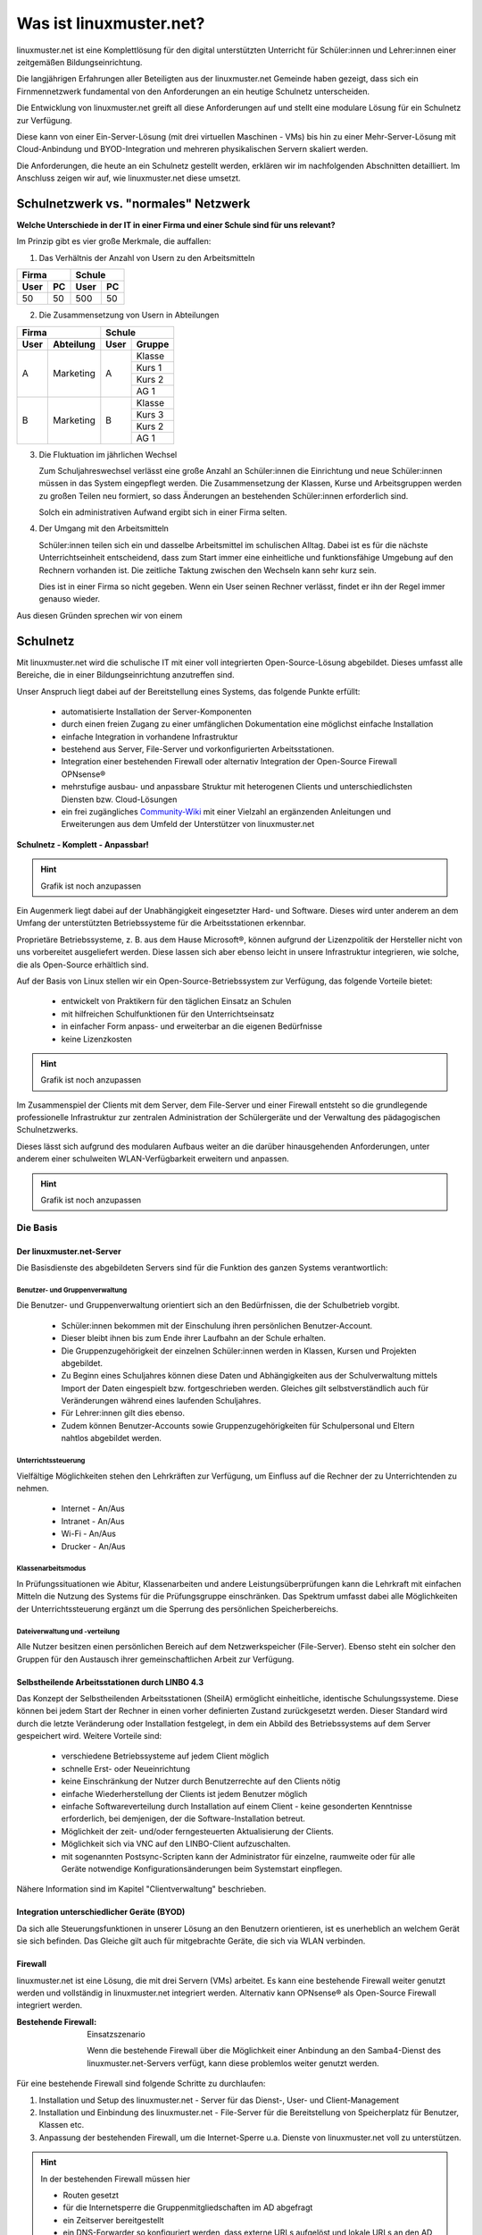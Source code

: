 .. |zb| unicode:: z. U+00A0 B. .. Zum Beispiel 

.. |_| unicode:: U+202F
   :trim:

.. |copy| unicode:: 0xA9 .. Copyright-Zeichen
   :ltrim:

.. |reg| unicode:: U+00AE .. Trademark
   :ltrim:

.. _what-is-linuxmuster.net-label:

========================
Was ist linuxmuster.net?
========================

.. sectionauthor:: `@cweikl <https://ask.linuxmuster.net/u/cweikl>`_,
                   `@MachtDochNix <https://ask.linuxmuster.net/u/machtdochnix>`_

linuxmuster.net ist eine Komplettlösung für den digital unterstützten Unterricht für Schüler:innen und Lehrer:innen einer zeitgemäßen Bildungseinrichtung.

Die langjährigen Erfahrungen aller Beteiligten aus der linuxmuster.net Gemeinde haben gezeigt, dass sich ein Firnmennetzwerk fundamental von den Anforderungen an ein 
heutige Schulnetz unterscheiden. 

Die Entwicklung von linuxmuster.net greift all diese Anforderungen auf und stellt eine modulare Lösung für ein Schulnetz zur Verfügung. 

Diese kann von einer Ein-Server-Lösung (mit drei virtuellen Maschinen - VMs) bis hin zu einer Mehr-Server-Lösung mit Cloud-Anbindung und BYOD-Integration und mehreren physikalischen Servern skaliert werden.

Die Anforderungen, die heute an ein Schulnetz gestellt werden, erklären wir im nachfolgenden Abschnitten detailliert. Im Anschluss zeigen wir auf, wie linuxmuster.net diese umsetzt.

Schulnetzwerk vs. "normales" Netzwerk
=====================================

**Welche Unterschiede in der IT in einer Firma und einer Schule sind für uns relevant?**

Im Prinzip gibt es vier große Merkmale, die auffallen:

1. Das Verhältnis der Anzahl von Usern zu den Arbeitsmitteln

.. tabularcolumns:: |c|c|c|c|

+-----------+-----------+
| Firma     | Schule    |
+------+----+------+----+
| User | PC | User | PC |
+======+====+======+====+
|  50  | 50 | 500  | 50 |
+------+----+------+----+

2. Die Zusammensetzung von Usern in  Abteilungen

.. tabularcolumns:: |c|c|c|c|

+------------------+---------------+
|      Firma       |    Schule     |
+------+-----------+------+--------+
| User | Abteilung | User | Gruppe |
+======+===========+======+========+
|  A   | Marketing |  A   | Klasse |
|      |           |      +--------+
|      |           |      | Kurs 1 |
|      |           |      +--------+
|      |           |      | Kurs 2 |
|      |           |      +--------+
|      |           |      | AG 1   |
+------+-----------+------+--------+
|  B   | Marketing |  B   | Klasse |
|      |           |      +--------+
|      |           |      | Kurs 3 |
|      |           |      +--------+
|      |           |      | Kurs 2 |
|      |           |      +--------+
|      |           |      | AG 1   |
+------+-----------+------+--------+

3. Die Fluktuation im jährlichen Wechsel

   Zum Schuljahreswechsel verlässt eine große Anzahl an Schüler:innen die Einrichtung und neue Schüler:innen müssen in das System eingepflegt werden. Die Zusammensetzung der Klassen, Kurse und Arbeitsgruppen werden zu großen Teilen neu formiert, so dass Änderungen an bestehenden Schüler:innen erforderlich sind.

   Solch ein administrativen Aufwand ergibt sich in einer Firma selten.

4. Der Umgang mit den Arbeitsmitteln

   Schüler:innen teilen sich ein und dasselbe Arbeitsmittel im schulischen Alltag. Dabei ist es für die nächste Unterrichtseinheit entscheidend, dass zum Start immer eine einheitliche und funktionsfähige Umgebung auf den Rechnern vorhanden ist. Die zeitliche Taktung zwischen den Wechseln kann sehr kurz sein.

   Dies ist in einer Firma so nicht gegeben. Wenn ein User seinen Rechner verlässt, findet er ihn der Regel immer genauso wieder.

Aus diesen Gründen sprechen wir von einem

Schulnetz
=========

Mit linuxmuster.net wird die schulische IT mit einer voll integrierten Open-Source-Lösung abgebildet. Dieses umfasst alle Bereiche, die in einer Bildungseinrichtung anzutreffen sind.

Unser Anspruch liegt dabei auf der Bereitstellung eines Systems, das folgende Punkte erfüllt:

    * automatisierte Installation der Server-Komponenten
    * durch einen freien Zugang zu einer umfänglichen Dokumentation eine möglichst einfache Installation
    * einfache Integration in vorhandene Infrastruktur
    * bestehend aus Server, File-Server und vorkonfigurierten Arbeitsstationen. 
    * Integration einer bestehenden Firewall oder alternativ Integration der Open-Source Firewall OPNsense |reg|
    * mehrstufige ausbau- und anpassbare Struktur mit heterogenen Clients und unterschiedlichsten Diensten bzw. Cloud-Lösungen
    * ein frei zugängliches `Community-Wiki <https://wiki.linuxmuster.net/community/>`_ mit einer Vielzahl an ergänzenden Anleitungen und Erweiterungen aus dem Umfeld der Unterstützer von linuxmuster.net

**Schulnetz - Komplett - Anpassbar!**

.. hint::

   Grafik ist noch anzupassen

.. image::    media/structure_of_version_7.svg
   :name:     structure-over-all 
   :alt:      gesamte Struktur

Ein Augenmerk liegt dabei auf der Unabhängigkeit eingesetzter Hard- und Software. Dieses wird unter anderem an dem Umfang der unterstützten Betriebssysteme für die Arbeitsstationen erkennbar.

Proprietäre Betriebssysteme, |zb| aus dem Hause Microsoft |reg|, können aufgrund der Lizenzpolitik der Hersteller nicht von uns vorbereitet ausgeliefert werden. Diese lassen sich aber ebenso leicht in unsere Infrastruktur integrieren, wie solche, die als Open-Source erhältlich sind.

Auf der Basis von Linux stellen wir ein Open-Source-Betriebssystem zur Verfügung, das folgende Vorteile bietet:

    * entwickelt von Praktikern für den täglichen Einsatz an Schulen
    * mit hilfreichen Schulfunktionen für den Unterrichtseinsatz
    * in einfacher Form anpass- und erweiterbar an die eigenen Bedürfnisse
    * keine Lizenzkosten

.. hint::

   Grafik ist noch anzupassen

.. image::    media/structure_of_version_7_lmn.svg
   :name:     structure-basic-components
   :alt:      Struktur der Basis-Komponenten
   :width:    500px
   :align:    center

Im Zusammenspiel der Clients mit dem Server, dem File-Server und einer Firewall entsteht so die grundlegende professionelle Infrastruktur zur zentralen Administration der Schülergeräte und der Verwaltung des pädagogischen Schulnetzwerks.

Dieses lässt sich aufgrund des modularen Aufbaus weiter an die darüber hinausgehenden Anforderungen, unter anderem einer schulweiten WLAN-Verfügbarkeit erweitern und anpassen.

.. hint::

   Grafik ist noch anzupassen

.. image::    media/structure_of_version_7_server.svg
   :name:     structure-lmn-server
   :alt:      Struktur der Basis-Komponente - LMN-Server
 

Die Basis
---------

Der linuxmuster.net-Server
++++++++++++++++++++++++++

Die Basisdienste des abgebildeten Servers sind für die Funktion des ganzen Systems verantwortlich:

Benutzer- und Gruppenverwaltung
^^^^^^^^^^^^^^^^^^^^^^^^^^^^^^^

Die Benutzer- und Gruppenverwaltung orientiert sich an den Bedürfnissen, die der Schulbetrieb vorgibt.

    * Schüler:innen bekommen mit der Einschulung ihren persönlichen Benutzer-Account.
    * Dieser bleibt ihnen bis zum Ende ihrer Laufbahn an der Schule erhalten.
    * Die Gruppenzugehörigkeit der einzelnen Schüler:innen werden in Klassen, Kursen und Projekten abgebildet.
    * Zu Beginn eines Schuljahres können diese Daten und Abhängigkeiten aus der Schulverwaltung mittels Import der Daten eingespielt bzw. fortgeschrieben werden.
      Gleiches gilt selbstverständlich auch für Veränderungen während eines laufenden Schuljahres.
    * Für Lehrer:innen gilt dies ebenso.
    * Zudem können Benutzer-Accounts sowie Gruppenzugehörigkeiten für Schulpersonal und Eltern nahtlos abgebildet werden.

Unterrichtssteuerung
^^^^^^^^^^^^^^^^^^^^

Vielfältige Möglichkeiten stehen den Lehrkräften zur Verfügung, um Einfluss auf die Rechner der zu Unterrichtenden zu nehmen.

    * Internet - An/Aus
    * Intranet - An/Aus
    * Wi-Fi - An/Aus
    * Drucker - An/Aus

Klassenarbeitsmodus
^^^^^^^^^^^^^^^^^^^^

In Prüfungssituationen wie Abitur, Klassenarbeiten und andere Leistungsüberprüfungen kann die Lehrkraft mit einfachen Mitteln die Nutzung des Systems für die Prüfungsgruppe einschränken. Das Spektrum umfasst dabei alle Möglichkeiten der Unterrichtssteuerung ergänzt um die Sperrung des persönlichen Speicherbereichs.

Dateiverwaltung und -verteilung
^^^^^^^^^^^^^^^^^^^^^^^^^^^^^^^^

Alle Nutzer besitzen einen persönlichen Bereich auf dem Netzwerkspeicher (File-Server). Ebenso steht ein solcher den Gruppen für den Austausch ihrer gemeinschaftlichen Arbeit zur Verfügung.

Selbstheilende Arbeitsstationen durch LINBO 4.3
+++++++++++++++++++++++++++++++++++++++++++++++

.. image::    media/structure_of_version_7_client.svg
   :name:     structure-linbo-client-management
   :alt:      Struktur der Basis-Komponente - LINBO (Client-Managements)

Das Konzept der Selbstheilenden Arbeitsstationen (SheilA) ermöglicht einheitliche, identische Schulungssysteme. Diese können bei jedem Start der Rechner in einen vorher definierten Zustand zurückgesetzt werden. Dieser Standard wird durch die letzte Veränderung oder Installation festgelegt, in dem ein Abbild des Betriebssystems auf dem Server gespeichert wird. Weitere Vorteile sind:

    * verschiedene Betriebssysteme auf jedem Client möglich
    * schnelle Erst- oder Neueinrichtung
    * keine Einschränkung der Nutzer durch Benutzerrechte auf den Clients nötig
    * einfache Wiederherstellung der Clients ist jedem Benutzer möglich
    * einfache Softwareverteilung durch Installation auf einem Client - keine gesonderten Kenntnisse erforderlich, bei demjenigen, der die Software-Installation betreut.
    * Möglichkeit der zeit- und/oder ferngesteuerten Aktualisierung der Clients.
    * Möglichkeit sich via VNC auf den LINBO-Client aufzuschalten.
    * mit sogenannten Postsync-Scripten kann der Administrator für einzelne, raumweite oder für alle Geräte notwendige Konfigurationsänderungen beim Systemstart einpflegen.

Nähere Information sind im Kapitel "Clientverwaltung" beschrieben.

Integration unterschiedlicher Geräte (BYOD)
+++++++++++++++++++++++++++++++++++++++++++

Da sich alle Steuerungsfunktionen in unserer Lösung an den Benutzern orientieren, ist es unerheblich an welchem Gerät sie sich befinden. Das Gleiche gilt auch für mitgebrachte Geräte, die sich via WLAN verbinden.

Firewall
++++++++

linuxmuster.net ist eine Lösung, die mit drei Servern (VMs) arbeitet. 
Es kann eine bestehende Firewall weiter genutzt werden und vollständig in linuxmuster.net integriert werden.
Alternativ kann OPNsense |reg| als Open-Source Firewall integriert werden.

:Bestehende Firewall: Einsatzszenario

   .. image::    media/structure_of_version_7_alternate.svg
      :name:     structure-alternativ-firewall
      :alt:      Struktur der Einbindung einer alternativen Firewall
      :width:    150px
      :align:    right

   Wenn die bestehende Firewall über die Möglichkeit einer Anbindung an den Samba4-Dienst des linuxmuster.net-Servers verfügt, kann diese problemlos weiter genutzt werden.

Für eine bestehende Firewall sind folgende Schritte zu durchlaufen:

1. Installation und Setup des linuxmuster.net - Server für das Dienst-, User- und Client-Management
2. Installation und Einbindung des linuxmuster.net - File-Server für die Bereitstellung von Speicherplatz für Benutzer, Klassen etc.
3. Anpassung der bestehenden Firewall, um die Internet-Sperre u.a. Dienste von linuxmuster.net voll zu unterstützen.

.. hint::

   In der bestehenden Firewall müssen hier

   - Routen gesetzt
   - für die Internetsperre die Gruppenmitgliedschaften im AD abgefragt
   - ein Zeitserver bereitgestellt
   - ein DNS-Forwarder so konfiguriert werden, dass externe URLs aufgelöst und lokale URLs an den AD weitergeleitet werden, der für die lokale Zone als DNS arbeitet
   
Alternativ kann die Open-Source Firewall OPNsense |reg| installiert und in linuxmuster.net integriert werden. Hierfür wurde das Setup des linuxmuster.net Server so vorbereitet, dass die Integration bereits vollständig durchgeführt wird.

.. hint::

   Grafik ist noch anzupassen

.. image::    media/structure_of_version_7_firewall.svg
      :name:     structure-firewall
      :alt:      Struktur der Basis-Komponente - Firewall 
      :height:   40px
      :align:    left

   Durch die Integration der Firewall an AD DS (Active Directory Domain Services) des Servers (Samba4) werden sämtliche Benutzer-Zugriffe der Nutzer mittels Single-Sign-On auf das Internet geregelt.

   Sämtliche verfügbaren Bausteine dieser Open-Source-Firewall stehen selbstverständlich zur Verfügung.

Für weitergehende Informationen `siehe opnsense.org <https://opnsense.org/>`_.

Anpassbar
---------

.. hint::

   Grafik ist noch anzupassen

.. image::    media/structure_of_version_7_community.svg
   :name:     structure-community-components
   :alt:      Struktur der Erweiterungen (Community)
   :height:   500px
   :align:    center 

Alle bisher vorgestellten Basisdienste werden mithilfe des Setups konfiguriert, bleiben aber frei anpass- und erweiterbar. Es folgt eine einführende Beschreibung der letzten drei Bausteine, die linuxmuster.net zu der Komplettlösung machen.

:Optionale Server: Für weitergehende Anpassungen besteht die Möglichkeit, optionale Server einzubinden.

   .. image::    media/structure_of_version_7_optional.svg
      :name:     structure-option-server
      :alt:      Struktur der Einbindung optionaler lokaler Server
      :width:    150px
      :align:    right

  In der Darstellung ist etwa ein Docker-Server als Erweiterung an die Bedürfnisse der Bildungseinrichtung eingebunden. Docker ist ein Open-Source-Projekt zur automatisierten Anwendungsverteilung durch Container, die alle benötigten Pakete mitbringen. So vereinfacht sich die Bereitstellung und Verteilung. Außerdem gewährleisten sie die Trennung und Verwaltung der auf dem Docker-Server genutzten Ressourcen.

 Für weitergehende Informationen siehe die Docker-Homepage: https://www.docker.com


:externe Dienste / Server: Ein Porfolio an unterschiedlichen externen Diensten / Servern lässt sich an die linuxmuster.net Lösung anbinden, sodass eine einheitliche Authentifizierung erfolgt.

   .. image::    media/structure_of_version_7_extra.svg
      :name:     structure-extra-server-and-services
      :alt:      Struktur der Einbindung externer Server und Dienste
      :width:   150px
      :align:    right

   Es können z.B. extern gehostete Server wie Nextcloud, Moodle oder Konferenzsysteme integriert werden.

:download:`Komplette Struktur als Inkscape SVG <media/structure_of_version_7_simple.svg>`

Support
-------

Diese vorgestellten Bestandteile werden vom Verein **linuxmuster.net e. V. entwickelt und unterstützt**.

Diese Unterstützung wird durch das

   **Hilfe-Forum** `<https://www.linuxmuster.net/de/support-de/discourse-forum/>`_

und die

   **telefonische Hotline** `<https://www.linuxmuster.net/de/support-de/hotline/>`_

geleistet.

   **All diese Leistungen sind nicht von einer Mitgliedschaft im Verein abhängig.**

   Aufgrund der Vielzahl möglicher Einsatzszenarien umfasst der telefonische Support alle bereitgestellten Basis-Dienste, die in der Dokumentation beschrieben sind.

   **Das Support-Team berät aber gerne und zeigt alle Möglichkeiten und Alternativen auf.**



